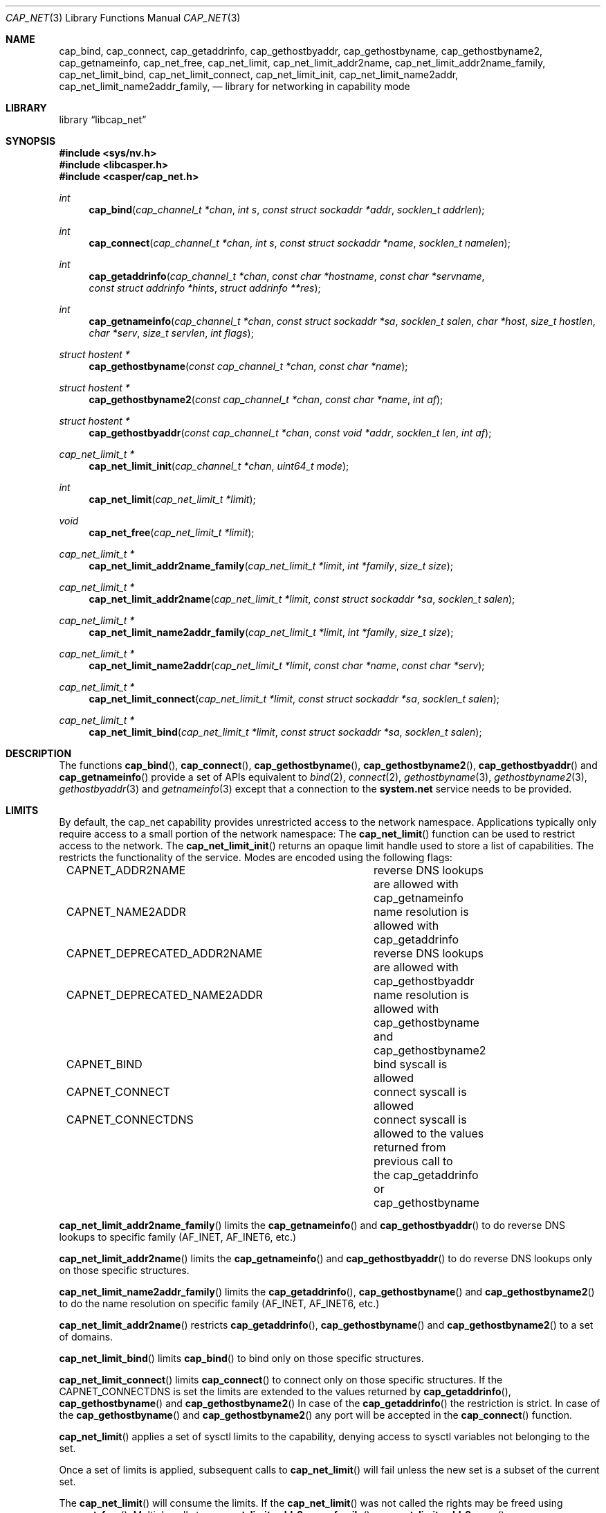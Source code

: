.\" Copyright (c) 2020 Mariusz Zaborski <oshogbo@FreeBSD.org>
.\"
.\" Redistribution and use in source and binary forms, with or without
.\" modification, are permitted provided that the following conditions
.\" are met:
.\" 1. Redistributions of source code must retain the above copyright
.\"    notice, this list of conditions and the following disclaimer.
.\" 2. Redistributions in binary form must reproduce the above copyright
.\"    notice, this list of conditions and the following disclaimer in the
.\"    documentation and/or other materials provided with the distribution.
.\"
.\" THIS SOFTWARE IS PROVIDED BY THE AUTHORS AND CONTRIBUTORS ``AS IS'' AND
.\" ANY EXPRESS OR IMPLIED WARRANTIES, INCLUDING, BUT NOT LIMITED TO, THE
.\" IMPLIED WARRANTIES OF MERCHANTABILITY AND FITNESS FOR A PARTICULAR PURPOSE
.\" ARE DISCLAIMED.  IN NO EVENT SHALL THE AUTHORS OR CONTRIBUTORS BE LIABLE
.\" FOR ANY DIRECT, INDIRECT, INCIDENTAL, SPECIAL, EXEMPLARY, OR CONSEQUENTIAL
.\" DAMAGES (INCLUDING, BUT NOT LIMITED TO, PROCUREMENT OF SUBSTITUTE GOODS
.\" OR SERVICES; LOSS OF USE, DATA, OR PROFITS; OR BUSINESS INTERRUPTION)
.\" HOWEVER CAUSED AND ON ANY THEORY OF LIABILITY, WHETHER IN CONTRACT, STRICT
.\" LIABILITY, OR TORT (INCLUDING NEGLIGENCE OR OTHERWISE) ARISING IN ANY WAY
.\" OUT OF THE USE OF THIS SOFTWARE, EVEN IF ADVISED OF THE POSSIBILITY OF
.\" SUCH DAMAGE.
.\"
.\" $FreeBSD$
.\"
.Dd November 15, 2021
.Dt CAP_NET 3
.Os
.Sh NAME
.Nm cap_bind ,
.Nm cap_connect ,
.Nm cap_getaddrinfo ,
.Nm cap_gethostbyaddr ,
.Nm cap_gethostbyname ,
.Nm cap_gethostbyname2 ,
.Nm cap_getnameinfo ,
.Nm cap_net_free ,
.Nm cap_net_limit ,
.Nm cap_net_limit_addr2name ,
.Nm cap_net_limit_addr2name_family ,
.Nm cap_net_limit_bind ,
.Nm cap_net_limit_connect ,
.Nm cap_net_limit_init ,
.Nm cap_net_limit_name2addr ,
.Nm cap_net_limit_name2addr_family ,
.Nd "library for networking in capability mode"
.Sh LIBRARY
.Lb libcap_net
.Sh SYNOPSIS
.In sys/nv.h
.In libcasper.h
.In casper/cap_net.h
.Ft int
.Fn cap_bind "cap_channel_t *chan" "int s" "const struct sockaddr *addr" "socklen_t addrlen"
.Ft int
.Fn cap_connect "cap_channel_t *chan" "int s" "const struct sockaddr *name" "socklen_t namelen"
.Ft int
.Fn cap_getaddrinfo "cap_channel_t *chan" "const char *hostname" "const char *servname" "const struct addrinfo *hints" "struct addrinfo **res"
.Ft int
.Fn cap_getnameinfo "cap_channel_t *chan" "const struct sockaddr *sa" "socklen_t salen" "char *host" "size_t hostlen" "char *serv" "size_t servlen" "int flags"
.Ft "struct hostent *"
.Fn cap_gethostbyname "const cap_channel_t *chan" "const char *name"
.Ft "struct hostent *"
.Fn cap_gethostbyname2 "const cap_channel_t *chan" "const char *name" "int af"
.Ft "struct hostent *"
.Fn cap_gethostbyaddr "const cap_channel_t *chan" "const void *addr" "socklen_t len" "int af"
.Ft "cap_net_limit_t *"
.Fn cap_net_limit_init "cap_channel_t *chan" "uint64_t mode"
.Ft int
.Fn cap_net_limit "cap_net_limit_t *limit"
.Ft void
.Fn cap_net_free "cap_net_limit_t *limit"
.Ft "cap_net_limit_t *"
.Fn cap_net_limit_addr2name_family "cap_net_limit_t *limit" "int *family" "size_t size"
.Ft "cap_net_limit_t *"
.Fn cap_net_limit_addr2name "cap_net_limit_t *limit" "const struct sockaddr *sa" "socklen_t salen"
.Ft "cap_net_limit_t *"
.Fn cap_net_limit_name2addr_family "cap_net_limit_t *limit" "int *family" "size_t size"
.Ft "cap_net_limit_t *"
.Fn cap_net_limit_name2addr "cap_net_limit_t *limit" "const char *name" "const char *serv"
.Ft "cap_net_limit_t *"
.Fn cap_net_limit_connect "cap_net_limit_t *limit" "const struct sockaddr *sa" "socklen_t salen"
.Ft "cap_net_limit_t *"
.Fn cap_net_limit_bind "cap_net_limit_t *limit" "const struct sockaddr *sa" "socklen_t salen"
.Sh DESCRIPTION
The functions
.Fn cap_bind ,
.Fn cap_connect ,
.Fn cap_gethostbyname ,
.Fn cap_gethostbyname2 ,
.Fn cap_gethostbyaddr
and
.Fn cap_getnameinfo
provide a set of APIs equivalent to
.Xr bind 2 ,
.Xr connect 2 ,
.Xr gethostbyname 3 ,
.Xr gethostbyname2 3 ,
.Xr gethostbyaddr 3
and
.Xr getnameinfo 3
except that a connection to the
.Nm system.net
service needs to be provided.
.Sh LIMITS
By default, the cap_net capability provides unrestricted access to the network
namespace.
Applications typically only require access to a small portion of the network
namespace:
The
.Fn cap_net_limit
function can be used to restrict access to the network.
The
.Fn cap_net_limit_init
returns an opaque limit handle used to store a list of capabilities.
The
.Fv mode
restricts the functionality of the service.
Modes are encoded using the following flags:
.Pp
.Bd -literal -offset indent -compact
CAPNET_ADDR2NAME		reverse DNS lookups are allowed with
				cap_getnameinfo
CAPNET_NAME2ADDR		name resolution is allowed with
				cap_getaddrinfo
CAPNET_DEPRECATED_ADDR2NAME	reverse DNS lookups are allowed with
				cap_gethostbyaddr
CAPNET_DEPRECATED_NAME2ADDR	name resolution is allowed with
				cap_gethostbyname and cap_gethostbyname2
CAPNET_BIND			bind syscall is allowed
CAPNET_CONNECT			connect syscall is allowed
CAPNET_CONNECTDNS		connect syscall is allowed to the values
				returned from previous call to
				the cap_getaddrinfo or cap_gethostbyname
.Ed
.Pp
.Fn cap_net_limit_addr2name_family
limits the
.Fn cap_getnameinfo
and
.Fn cap_gethostbyaddr
to do reverse DNS lookups to specific family (AF_INET, AF_INET6, etc.)
.Pp
.Fn cap_net_limit_addr2name
limits the
.Fn cap_getnameinfo
and
.Fn cap_gethostbyaddr
to do reverse DNS lookups only on those specific structures.
.Pp
.Fn cap_net_limit_name2addr_family
limits the
.Fn cap_getaddrinfo ,
.Fn cap_gethostbyname
and
.Fn cap_gethostbyname2
to do the name resolution on specific family (AF_INET, AF_INET6, etc.)
.Pp
.Fn cap_net_limit_addr2name
restricts
.Fn cap_getaddrinfo ,
.Fn cap_gethostbyname
and
.Fn cap_gethostbyname2
to a set of domains.
.Pp
.Fn cap_net_limit_bind
limits
.Fn cap_bind
to bind only on those specific structures.
.Pp
.Fn cap_net_limit_connect
limits
.Fn cap_connect
to connect only on those specific structures.
If the CAPNET_CONNECTDNS is set the limits are extended to the values returned
by
.Fn cap_getaddrinfo ,
.Fn cap_gethostbyname
and
.Fn cap_gethostbyname2
In case of the
.Fn cap_getaddrinfo
the restriction is strict.
In case of the
.Fn cap_gethostbyname
and
.Fn cap_gethostbyname2
any port will be accepted in the
.Fn cap_connect
function.
.Pp
.Fn cap_net_limit
applies a set of sysctl limits to the capability, denying access to sysctl
variables not belonging to the set.
.Pp
Once a set of limits is applied, subsequent calls to
.Fn cap_net_limit
will fail unless the new set is a subset of the current set.
.Pp
The
.Fn cap_net_limit
will consume the limits.
If the
.Fn cap_net_limit
was not called the rights may be freed using
.Fn cap_net_free .
Multiple calls to
.Fn cap_net_limit_addr2name_family ,
.Fn cap_net_limit_addr2name ,
.Fn cap_net_limit_name2addr_family ,
.Fn cap_net_limit_name2addr ,
.Fn cap_net_limit_connect ,
and
.Fn cap_net_limit_bind
is supported, each call is extending preview capabilities.
.Sh EXAMPLES
The following example first opens a capability to casper and then uses this
capability to create the
.Nm system.net
casper service and uses it to resolve a host and connect to it.
.Bd -literal
cap_channel_t *capcas, *capnet;
cap_net_limit_t *limit;
int familylimit, error, s;
const char *host = "example.com";
struct addrinfo hints, *res;

/* Open capability to Casper. */
capcas = cap_init();
if (capcas == NULL)
	err(1, "Unable to contact Casper");

/* Cache NLA for gai_strerror. */
caph_cache_catpages();

/* Enter capability mode sandbox. */
if (caph_enter_casper() < 0)
	err(1, "Unable to enter capability mode");

/* Use Casper capability to create capability to the system.net service. */
capnet = cap_service_open(capcas, "system.net");
if (capnet == NULL)
	err(1, "Unable to open system.net service");

/* Close Casper capability. */
cap_close(capcas);

/* Limit system.net to reserve IPv4 addresses, to host example.com . */
limit = cap_net_limit_init(capnet, CAPNET_NAME2ADDR | CAPNET_CONNECTDNS);
if (limit == NULL)
	err(1, "Unable to create limits.");
cap_net_limit_name2addr(limit, host, "80");
familylimit = AF_INET;
cap_net_limit_name2addr_family(limit, &familylimit, 1);
if (cap_net_limit(limit) < 0)
	err(1, "Unable to apply limits.");

/* Find IP addresses for the given host. */
memset(&hints, 0, sizeof(hints));
hints.ai_family = AF_INET;
hints.ai_socktype = SOCK_STREAM;

error = cap_getaddrinfo(capnet, host, "80", &hints, &res);
if (error != 0)
	errx(1, "cap_getaddrinfo(): %s: %s", host, gai_strerror(error));

s = socket(res->ai_family, res->ai_socktype, res->ai_protocol);
if (s < 0)
	err(1, "Unable to create socket");

if (cap_connect(capnet, s, res->ai_addr,  res->ai_addrlen) < 0)
	err(1, "Unable to connect to host");
.Ed
.Sh SEE ALSO
.Xr bind 2 ,
.Xr cap_enter 2 ,
.Xr connect 2 ,
.Xr caph_enter 3 ,
.Xr err 3 ,
.Xr gethostbyaddr 3 ,
.Xr gethostbyname 3 ,
.Xr gethostbyname2 3 ,
.Xr getnameinfo 3 ,
.Xr capsicum 4 ,
.Xr nv 9
.Sh AUTHORS
.An Mariusz Zaborski Aq Mt oshogbo@FreeBSD.org
